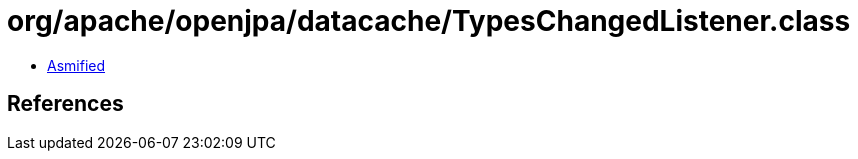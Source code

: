 = org/apache/openjpa/datacache/TypesChangedListener.class

 - link:TypesChangedListener-asmified.java[Asmified]

== References

